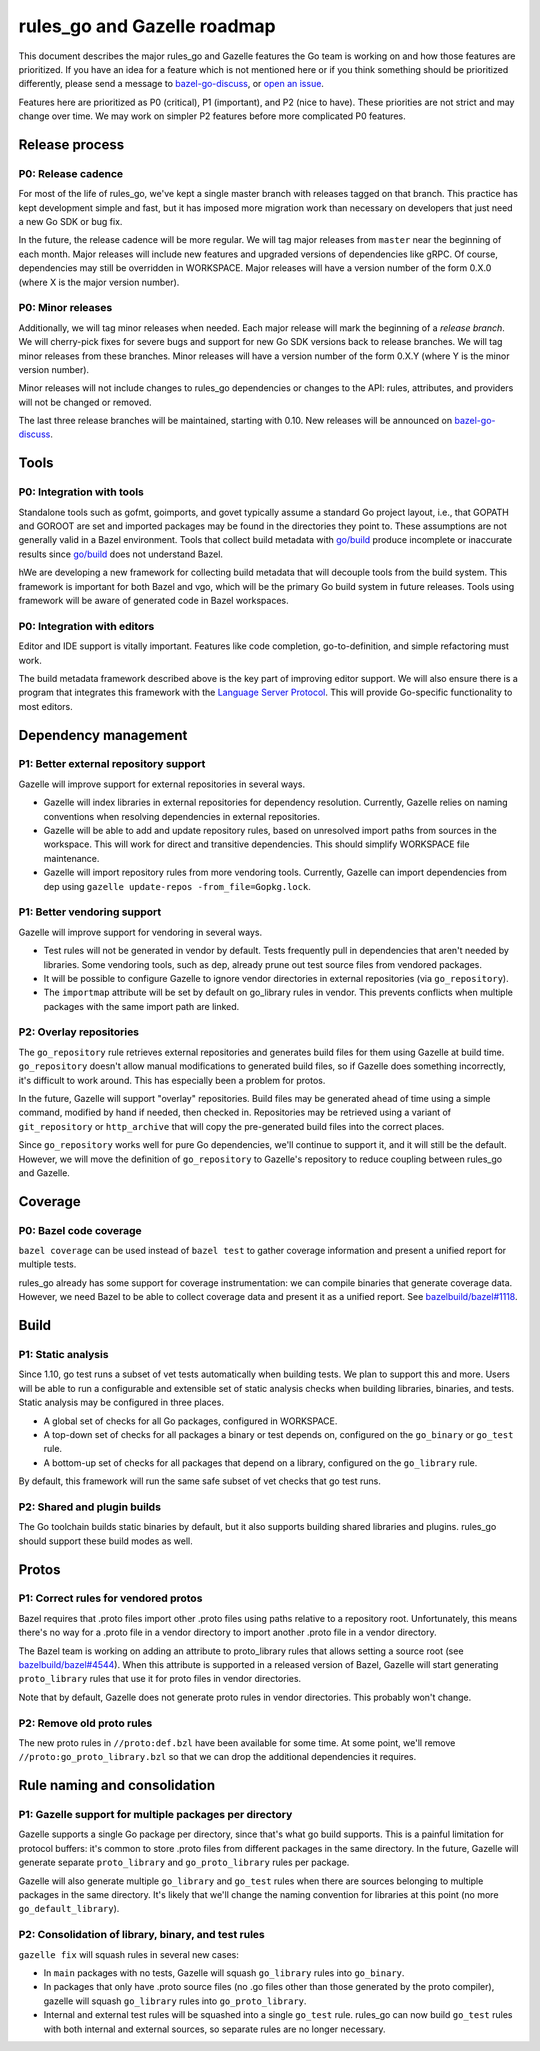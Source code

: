 rules_go and Gazelle roadmap
============================

.. _Language Server Protocol: https://langserver.org/
.. _bazel-go-discuss: https://groups.google.com/forum/#!forum/bazel-go-discuss
.. _bazelbuild/bazel#1118: https://github.com/bazelbuild/bazel/issues/1118
.. _bazelbuild/bazel#4544: https://github.com/bazelbuild/bazel/issues/4544
.. _go/build: https://godoc.org/go/build
.. _open an issue: https://github.com/bazelbuild/rules_go/issues/new

This document describes the major rules_go and Gazelle features the Go team is
working on and how those features are prioritized. If you have an idea for a
feature which is not mentioned here or if you think something should be
prioritized differently, please send a message to bazel-go-discuss_, or `open an
issue`_.

Features here are prioritized as P0 (critical), P1 (important), and P2 (nice to
have). These priorities are not strict and may change over time. We may work on
simpler P2 features before more complicated P0 features.

Release process
---------------

P0: Release cadence
~~~~~~~~~~~~~~~~~~~

For most of the life of rules_go, we've kept a single master branch with
releases tagged on that branch. This practice has kept development simple and
fast, but it has imposed more migration work than necessary on developers that
just need a new Go SDK or bug fix.

In the future, the release cadence will be more regular. We will tag major
releases from ``master`` near the beginning of each month. Major releases will
include new features and upgraded versions of dependencies like gRPC. Of course,
dependencies may still be overridden in WORKSPACE. Major releases will have a
version number of the form 0.X.0 (where X is the major version number).

P0: Minor releases
~~~~~~~~~~~~~~~~~~

Additionally, we will tag minor releases when needed. Each major release will
mark the beginning of a *release branch*. We will cherry-pick fixes for severe
bugs and support for new Go SDK versions back to release branches. We will tag
minor releases from these branches. Minor releases will have a version number
of the form 0.X.Y (where Y is the minor version number).

Minor releases will not include changes to rules_go dependencies or changes
to the API: rules, attributes, and providers will not be changed or removed.

The last three release branches will be maintained, starting with 0.10. New
releases will be announced on `bazel-go-discuss`_.

Tools
-----

P0: Integration with tools
~~~~~~~~~~~~~~~~~~~~~~~~~~

Standalone tools such as gofmt, goimports, and govet typically assume a standard
Go project layout, i.e., that GOPATH and GOROOT are set and imported packages
may be found in the directories they point to. These assumptions are not
generally valid in a Bazel environment. Tools that collect build metadata with
`go/build`_ produce incomplete or inaccurate results since `go/build`_ does not
understand Bazel.

hWe are developing a new framework for collecting build metadata that will
decouple tools from the build system. This framework is important for both Bazel
and vgo, which will be the primary Go build system in future releases. Tools
using framework will be aware of generated code in Bazel workspaces.

P0: Integration with editors
~~~~~~~~~~~~~~~~~~~~~~~~~~~~

Editor and IDE support is vitally important. Features like code completion,
go-to-definition, and simple refactoring must work.

The build metadata framework described above is the key part of improving editor
support. We will also ensure there is a program that integrates this framework
with the `Language Server Protocol`_. This will provide Go-specific
functionality to most editors.

Dependency management
---------------------

P1: Better external repository support
~~~~~~~~~~~~~~~~~~~~~~~~~~~~~~~~~~~~~~

Gazelle will improve support for external repositories in several ways.

* Gazelle will index libraries in external repositories for dependency
  resolution. Currently, Gazelle relies on naming conventions when resolving
  dependencies in external repositories.
* Gazelle will be able to add and update repository rules, based on unresolved
  import paths from sources in the workspace. This will work for direct and
  transitive dependencies. This should simplify WORKSPACE file maintenance.
* Gazelle will import repository rules from more vendoring tools. Currently,
  Gazelle can import dependencies from dep using ``gazelle update-repos
  -from_file=Gopkg.lock``.

P1: Better vendoring support
~~~~~~~~~~~~~~~~~~~~~~~~~~~~

Gazelle will improve support for vendoring in several ways.

* Test rules will not be generated in vendor by default. Tests frequently pull
  in dependencies that aren't needed by libraries. Some vendoring tools, such as
  dep, already prune out test source files from vendored packages.
* It will be possible to configure Gazelle to ignore vendor directories in
  external repositories (via ``go_repository``).
* The ``importmap`` attribute will be set by default on go_library rules in
  vendor. This prevents conflicts when multiple packages with the same import
  path are linked.

P2: Overlay repositories
~~~~~~~~~~~~~~~~~~~~~~~~

The ``go_repository`` rule retrieves external repositories and generates build
files for them using Gazelle at build time. ``go_repository`` doesn't allow
manual modifications to generated build files, so if Gazelle does something
incorrectly, it's difficult to work around. This has especially been a problem
for protos.

In the future, Gazelle will support "overlay" repositories. Build files may be
generated ahead of time using a simple command, modified by hand if needed, then
checked in. Repositories may be retrieved using a variant of ``git_repository``
or ``http_archive`` that will copy the pre-generated build files into the
correct places.

Since ``go_repository`` works well for pure Go dependencies, we'll continue to
support it, and it will still be the default. However, we will move the
definition of ``go_repository`` to Gazelle's repository to reduce
coupling between rules_go and Gazelle.

Coverage
--------

P0: Bazel code coverage
~~~~~~~~~~~~~~~~~~~~~~~

``bazel coverage`` can be used instead of ``bazel test`` to gather coverage
information and present a unified report for multiple tests.

rules_go already has some support for coverage instrumentation: we can compile
binaries that generate coverage data. However, we need Bazel to be able to
collect coverage data and present it as a unified report. See
`bazelbuild/bazel#1118`_.

Build
-----

P1: Static analysis
~~~~~~~~~~~~~~~~~~~

Since 1.10, go test runs a subset of vet tests automatically when building
tests. We plan to support this and more. Users will be able to run a
configurable and extensible set of static analysis checks when building
libraries, binaries, and tests. Static analysis may be configured in three
places.

* A global set of checks for all Go packages, configured in WORKSPACE.
* A top-down set of checks for all packages a binary or test depends on,
  configured on the ``go_binary`` or ``go_test`` rule.
* A bottom-up set of checks for all packages that depend on a library,
  configured on the ``go_library`` rule.

By default, this framework will run the same safe subset of vet checks that go
test runs.

P2: Shared and plugin builds
~~~~~~~~~~~~~~~~~~~~~~~~~~~~

The Go toolchain builds static binaries by default, but it also supports
building shared libraries and plugins. rules_go should support these build modes
as well.

Protos
------

P1: Correct rules for vendored protos
~~~~~~~~~~~~~~~~~~~~~~~~~~~~~~~~~~~~~

Bazel requires that .proto files import other .proto files using paths relative
to a repository root.  Unfortunately, this means there's no way for a .proto
file in a vendor directory to import another .proto file in a vendor directory.

The Bazel team is working on adding an attribute to proto_library rules that
allows setting a source root (see `bazelbuild/bazel#4544`_). When this attribute
is supported in a released version of Bazel, Gazelle will start generating
``proto_library`` rules that use it for proto files in vendor directories.

Note that by default, Gazelle does not generate proto rules in vendor
directories. This probably won't change.

P2: Remove old proto rules
~~~~~~~~~~~~~~~~~~~~~~~~~~

The new proto rules in ``//proto:def.bzl`` have been available for some time. At
some point, we'll remove ``//proto:go_proto_library.bzl`` so that we can drop
the additional dependencies it requires.

Rule naming and consolidation
-----------------------------

P1: Gazelle support for multiple packages per directory
~~~~~~~~~~~~~~~~~~~~~~~~~~~~~~~~~~~~~~~~~~~~~~~~~~~~~~~

Gazelle supports a single Go package per directory, since that's what go build
supports. This is a painful limitation for protocol buffers: it's common to
store .proto files from different packages in the same directory. In the future,
Gazelle will generate separate ``proto_library`` and ``go_proto_library`` rules
per package.

Gazelle will also generate multiple ``go_library`` and ``go_test`` rules when
there are sources belonging to multiple packages in the same directory. It's
likely that we'll change the naming convention for libraries at this point (no
more ``go_default_library``).

P2: Consolidation of library, binary, and test rules
~~~~~~~~~~~~~~~~~~~~~~~~~~~~~~~~~~~~~~~~~~~~~~~~~~~~

``gazelle fix`` will squash rules in several new cases:

* In ``main`` packages with no tests, Gazelle will squash ``go_library`` rules
  into ``go_binary``.
* In packages that only have .proto source files (no .go files other than those
  generated by the proto compiler), gazelle will squash ``go_library`` rules
  into ``go_proto_library``.
* Internal and external test rules will be squashed into a single ``go_test``
  rule. rules_go can now build ``go_test`` rules with both internal and external
  sources, so separate rules are no longer necessary.
